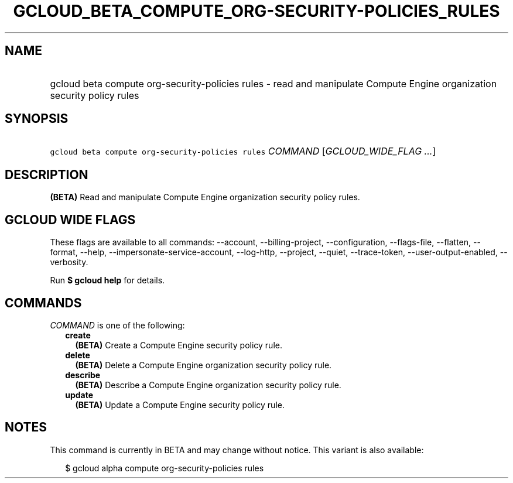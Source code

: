 
.TH "GCLOUD_BETA_COMPUTE_ORG\-SECURITY\-POLICIES_RULES" 1



.SH "NAME"
.HP
gcloud beta compute org\-security\-policies rules \- read and manipulate Compute Engine organization security policy rules



.SH "SYNOPSIS"
.HP
\f5gcloud beta compute org\-security\-policies rules\fR \fICOMMAND\fR [\fIGCLOUD_WIDE_FLAG\ ...\fR]



.SH "DESCRIPTION"

\fB(BETA)\fR Read and manipulate Compute Engine organization security policy
rules.



.SH "GCLOUD WIDE FLAGS"

These flags are available to all commands: \-\-account, \-\-billing\-project,
\-\-configuration, \-\-flags\-file, \-\-flatten, \-\-format, \-\-help,
\-\-impersonate\-service\-account, \-\-log\-http, \-\-project, \-\-quiet,
\-\-trace\-token, \-\-user\-output\-enabled, \-\-verbosity.

Run \fB$ gcloud help\fR for details.



.SH "COMMANDS"

\f5\fICOMMAND\fR\fR is one of the following:

.RS 2m
.TP 2m
\fBcreate\fR
\fB(BETA)\fR Create a Compute Engine security policy rule.

.TP 2m
\fBdelete\fR
\fB(BETA)\fR Delete a Compute Engine organization security policy rule.

.TP 2m
\fBdescribe\fR
\fB(BETA)\fR Describe a Compute Engine organization security policy rule.

.TP 2m
\fBupdate\fR
\fB(BETA)\fR Update a Compute Engine security policy rule.


.RE
.sp

.SH "NOTES"

This command is currently in BETA and may change without notice. This variant is
also available:

.RS 2m
$ gcloud alpha compute org\-security\-policies rules
.RE

